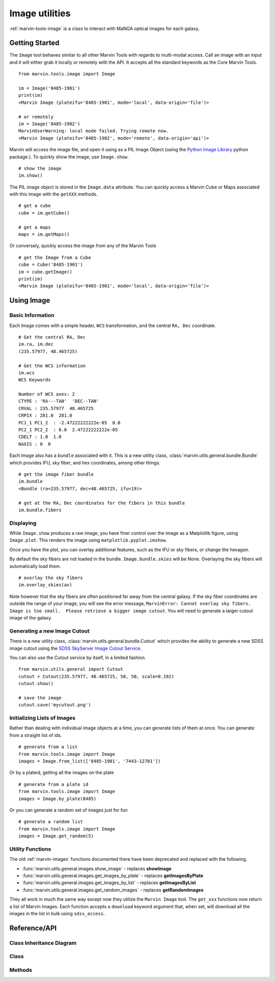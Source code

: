 .. _marvin-image:

Image utilities
===============

:ref:`marvin-tools-image` is a class to interact with MaNGA optical images for each galaxy.


Getting Started
---------------

The ``Image`` tool behaves similar to all other Marvin Tools with regards to multi-modal access.  Call an image with an input and it will either grab it locally or remotely with the API.  It accepts all the standard keywords as the Core Marvin Tools.
::

    from marvin.tools.image import Image

    im = Image('8485-1901')
    print(im)
    <Marvin Image (plateifu='8485-1901', mode='local', data-origin='file')>

    # or remotely
    im = Image('8485-1902')
    MarvinUserWarning: local mode failed. Trying remote now.
    <Marvin Image (plateifu='8485-1902', mode='remote', data-origin='api')>

Marvin will access the image file, and open it using as a PIL Image Object (using the `Python Image Library <http://pillow.readthedocs.io/en/3.1.x/index.html>`_ python package.).  To quickly show the image, use ``Image.show``.
::

    # show the image
    im.show()

The PIL image object is stored in the ``Image.data`` attribute.  You can quickly access a Marvin Cube or Maps associated with this image with the ``getXXX`` methods.
::

    # get a cube
    cube = im.getCube()

    # get a maps
    maps = im.getMaps()

Or conversely, quickly access the image from any of the Marvin Tools
::

    # get the Image from a Cube
    cube = Cube('8485-1901')
    im = cube.getImage()
    print(im)
    <Marvin Image (plateifu='8485-1901', mode='local', data-origin='file')>


.. _marvin-image-using:

Using Image
-----------

Basic Information
^^^^^^^^^^^^^^^^^

Each Image comes with a simple header, ``WCS`` transformation, and the central ``RA, Dec`` coordinate.
::

    # Get the central RA, Dec
    im.ra, im.dec
    (235.57977, 48.465725)

    # Get the WCS information
    im.wcs
    WCS Keywords

    Number of WCS axes: 2
    CTYPE : 'RA---TAN'  'DEC--TAN'
    CRVAL : 235.57977  48.465725
    CRPIX : 281.0  281.0
    PC1_1 PC1_2  : -2.47222222222e-05  0.0
    PC2_1 PC2_2  : 0.0  2.47222222222e-05
    CDELT : 1.0  1.0
    NAXIS : 0  0

Each Image also has a ``bundle`` associated with it.  This is a new utility class, :class:`marvin.utils.general.bundle.Bundle` which provides IFU, sky fiber, and hex coordinates, among other things.
::

    # get the image fiber bundle
    im.bundle
    <Bundle (ra=235.57977, dec=48.465725, ifu=19)>

    # get at the RA, Dec coordinates for the fibers in this bundle
    im.bundle.fibers

Displaying
^^^^^^^^^^

While ``Image.show`` produces a raw image, you have finer control over the image as a Matplotlib figure, using ``Image.plot``.  This renders the image using ``matplotlib.pyplot.imshow``.

.. plot::
    :align: center
    :include-source: True

    # plot the image and return the axis object
    from marvin.tools.image import Image
    im = Image('8553-9102')
    ax = im.plot()

Once you have the plot, you can overlay additional features, such as the IFU or sky fibers, or change the hexagon.

.. plot::
    :align: center
    :include-source: True

    from marvin.tools.image import Image
    im = Image('8553-9102')
    ax = im.plot()

    # overlay the IFU fibers
    im.overlay_fibers(ax)

    # change the style of the hexagon
    im.overlay_hexagon(ax, color='cyan', linewidth=1)

By default the sky fibers are not loaded in the bundle. ``Image.bundle.skies`` will be None.  Overlaying the sky fibers will automatically load them.
::

    # overlay the sky fibers
    im.overlay_skies(ax)

Note however that the sky fibers are often positioned far away from the central galaxy.  If the sky fiber coordinates are outside the range of your image, you will see the error message, ``MarvinError: Cannot overlay sky fibers.  Image is too small.  Please retrieve a bigger image cutout``.  You will need to generate a larger cutout image of the galaxy.

Generating a new Image Cutout
^^^^^^^^^^^^^^^^^^^^^^^^^^^^^

There is a new utility class, :class:`marvin.utils.general.bundle.Cutout` which provides the ability to generate a new SDSS image cutout using the `SDSS SkyServer Image Cutout Service <http://skyserver.sdss.org/public/en/help/docs/api.aspx#imgcutout>`_.

.. plot::
    :align: center
    :include-source: True

    from marvin.tools.image import Image
    im = Image('8553-9102')

    # generate a new image
    # inputs are height and width in arcsec, and a arcsec/pixel scale
    im.get_new_cutout(100, 100, scale=0.192)

    # plot the new image cutout
    ax = im.plot()

You can also use the Cutout service by itself, in a limited fashion.
::

    from marvin.utils.general import Cutout
    cutout = Cutout(235.57977, 48.465725, 50, 50, scale=0.192)
    cutout.show()

    # save the image
    cutout.save('mycutout.png')

Initializing Lists of Images
^^^^^^^^^^^^^^^^^^^^^^^^^^^^

Rather than dealing with individual image objects at a time, you can generate lists of them at once.  You can generate from a straight list of ids.
::

    # generate from a list
    from marvin.tools.image import Image
    images = Image.from_list(['8485-1901', '7443-12701'])

Or by a plateid, getting all the images on the plate
::

    # generate from a plate id
    from marvin.tools.image import Image
    images = Image.by_plate(8485)

Or you can generate a random set of images just for fun
::

    # generate a random list
    from marvin.tools.image import Image
    images = Image.get_random(5)

.. _image-utils:

Utility Functions
^^^^^^^^^^^^^^^^^

The old :ref:`marvin-images` functions documented there have been deprecated and replaced with the following.

* :func:`marvin.utils.general.images.show_image` - replaces **showImage**
* :func:`marvin.utils.general.images.get_images_by_plate` - replaces **getImagesByPlate**
* :func:`marvin.utils.general.images.get_images_by_list` - replaces **getImagesByList**
* :func:`marvin.utils.general.images.get_random_images` - replaces **getRandomImages**

They all work in much the same way except now they utilize the ``Marvin Image`` tool.  The ``get_xxx`` functions now return a list of Marvin Images.  Each function accepts a ``download`` keyword argument that, when set, will download all the images in the list in bulk using ``sdss_access``.


.. _marvin-image-api:

Reference/API
-------------

Class Inheritance Diagram
^^^^^^^^^^^^^^^^^^^^^^^^^

.. inheritance-diagram:: marvin.tools.image.Image

Class
^^^^^

.. autosummary:: marvin.tools.image.Image

Methods
^^^^^^^

.. autosummary::

    marvin.tools.image.Image.show
    marvin.tools.image.Image.save
    marvin.tools.image.Image.download
    marvin.tools.image.Image.plot
    marvin.tools.image.Image.overlay_hexagon
    marvin.tools.image.Image.overlay_fibers
    marvin.tools.image.Image.overlay_skies
    marvin.tools.image.Image.get_new_cutout
    marvin.tools.image.Image.get_random
    marvin.tools.image.Image.by_plate
    marvin.tools.image.Image.from_list
